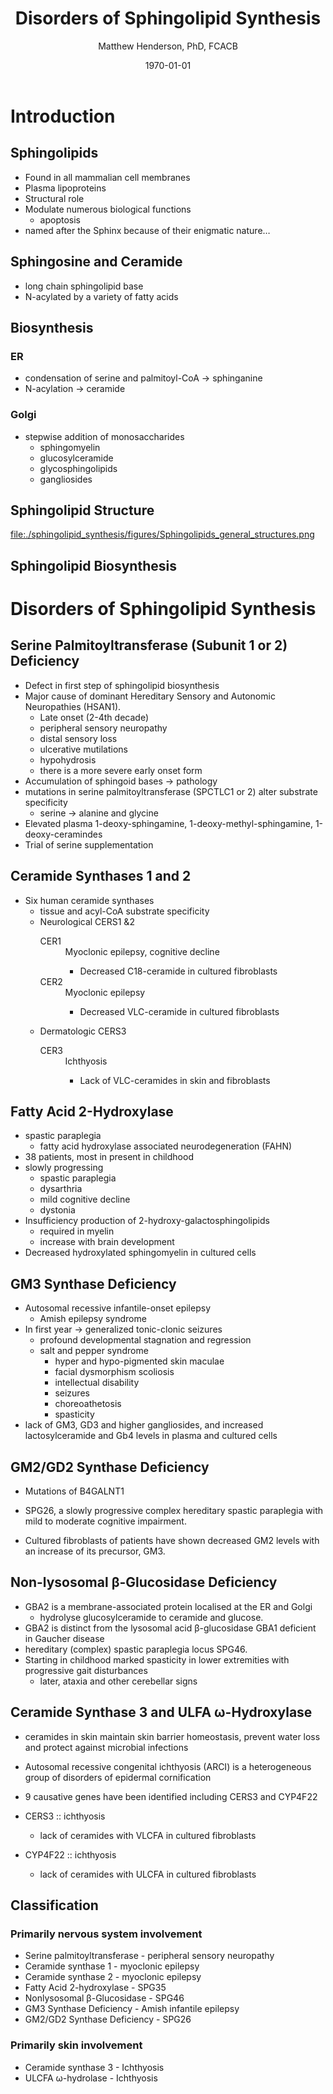 #+TITLE: Disorders of Sphingolipid Synthesis
#+AUTHOR: Matthew Henderson, PhD, FCACB
#+DATE: \today

* Introduction
** Sphingolipids

- Found in all mammalian cell membranes
- Plasma lipoproteins
- Structural role
- Modulate numerous biological functions
  - apoptosis
- named after the Sphinx because of their enigmatic nature...

** Sphingosine and Ceramide

- long chain sphingolipid base
- N-acylated by a variety of fatty acids
\centering

#+BEGIN_EXPORT LaTeX
\definesubmol{x}{-[7,.3]-[1,.3]}
\definesubmol{y}{-[:+30,.3]=[:-30,.3]}
\definesubmol{a}{-[1,.3](=[2,.3]O)!x!x!x!x!x!x!x!x!x!x!x}
\chemfig{OH!x([2,.5]<HN)-[7,.3](-[6,.3]OH)-[1,.3]=[7,.3]-[1,.3]!x!x!x!x!x!x}
\chemfig{OH!x([2,.5]<HN!a)-[7,.3](-[6,.3]OH)-[1,.3]=[7,.3]-[1,.3]!x!x!x!x!x!x}
%%\chemfig{!b}
#+END_EXPORT



** Biosynthesis

*** ER
- condensation of serine and palmitoyl-CoA \to sphinganine
- N-acylation \to ceramide

*** Golgi
- stepwise addition of monosaccharides
  - sphingomyelin
  - glucosylceramide
  - glycosphingolipids
  - gangliosides

** Sphingolipid Structure

#+CAPTION[Sphingolipid Structure]: Sphingolipid Structure
#+NAME: fig:structure
#+ATTR_LaTeX: :width \textwidth
file:./sphingolipid_synthesis/figures/Sphingolipids_general_structures.png

** Sphingolipid Biosynthesis

#+CAPTION[Sphingolipid Biosynthesis]: Sphingolipid Biosynthesis
#+NAME: fig:structure
#+ATTR_LaTeX: :width 0.6\textwidth
[[file:./sphingolipid_synthesis/figures/synthesis.png]]

* Disorders of Sphingolipid Synthesis
** Serine Palmitoyltransferase (Subunit 1 or 2) Deficiency

- Defect in first step of sphingolipid biosynthesis 
- Major cause of dominant Hereditary Sensory and Autonomic Neuropathies (HSAN1).
  - Late onset (2-4th decade)
  - peripheral sensory neuropathy
  - distal sensory loss
  - ulcerative mutilations
  - hypohydrosis
  - there is a more severe early onset form
- Accumulation of sphingoid bases \to pathology
- mutations in serine palmitoyltransferase (SPCTLC1 or 2) alter
  substrate specificity
  - serine \to alanine and glycine
- Elevated plasma 1-deoxy-sphingamine, 1-deoxy-methyl-sphingamine, 1-deoxy-ceramindes
- Trial of serine supplementation

** Ceramide Synthases 1 and 2 

 - Six human ceramide synthases
   - tissue and acyl-CoA substrate specificity
   - Neurological CERS1 &2
     - CER1 :: Myoclonic epilepsy, cognitive decline
       - Decreased C18-ceramide in cultured fibroblasts
     - CER2 :: Myoclonic epilepsy
       - Decreased VLC-ceramide in cultured fibroblasts
   - Dermatologic CERS3
     - CER3 :: Ichthyosis
       - Lack of VLC-ceramides in skin and fibroblasts 


** Fatty Acid 2-Hydroxylase

- spastic paraplegia
  - fatty acid hydroxylase associated neurodegeneration (FAHN)
- 38 patients, most in present in childhood
- slowly progressing
  - spastic paraplegia
  - dysarthria
  - mild cognitive decline
  - dystonia

- Insufficiency production of 2-hydroxy-galactosphingolipids
  - required in myelin
  - increase with brain development

- Decreased hydroxylated sphingomyelin in cultured cells

** GM3 Synthase Deficiency

- Autosomal recessive infantile-onset epilepsy
  - Amish epilepsy syndrome
- In first year \to generalized tonic-clonic seizures
  - profound developmental stagnation and regression
  - salt and pepper syndrome
    - hyper and hypo-pigmented skin maculae
    - facial dysmorphism scoliosis
    - intellectual disability
    - seizures
    - choreoathetosis
    - spasticity
    
- lack of GM3, GD3 and higher gangliosides, and increased
  lactosylceramide and Gb4 levels in plasma and cultured cells


** GM2/GD2 Synthase Deficiency

- Mutations of B4GALNT1
- SPG26, a slowly progressive complex hereditary spastic paraplegia
  with mild to moderate cognitive impairment.

- Cultured fibroblasts of patients have shown decreased GM2 levels
  with an increase of its precursor, GM3.

** Non-lysosomal β-Glucosidase Deficiency

- GBA2 is a membrane-associated protein localised at the ER and Golgi
  - hydrolyse glucosylceramide to ceramide and glucose.
- GBA2 is distinct from the lysosomal acid \beta-glucosidase GBA1 deficient in Gaucher disease
- hereditary (complex) spastic paraplegia locus SPG46.
- Starting in childhood marked spasticity in lower extremities with
  progressive gait disturbances
  - later, ataxia and other cerebellar signs

** Ceramide Synthase 3 and ULFA \omega-Hydroxylase

- ceramides in skin maintain skin barrier homeostasis, prevent water
  loss and protect against microbial infections
- Autosomal recessive congenital ichthyosis (ARCI) is a heterogeneous
  group of disorders of epidermal cornification
- 9 causative genes have been identified including CERS3 and CYP4F22 

- CERS3 :: ichthyosis
  - lack of ceramides with VLCFA in cultured fibroblasts
- CYP4F22 :: ichthyosis
  - lack of ceramides with ULCFA in cultured fibroblasts

** Classification

*** Primarily nervous system involvement
- Serine palmitoyltransferase - peripheral sensory neuropathy
- Ceramide synthase 1 - myoclonic epilepsy
- Ceramide synthase 2 - myoclonic epilepsy
- Fatty Acid 2-hydroxylase - SPG35
- Nonlysosomal β-Glucosidase - SPG46
- GM3 Synthase Deficiency - Amish infantile epilepsy
- GM2/GD2 Synthase Deficiency - SPG26


*** Primarily skin involvement
- Ceramide synthase 3 - Ichthyosis
- ULCFA \omega-hydrolase - Ichthyosis


